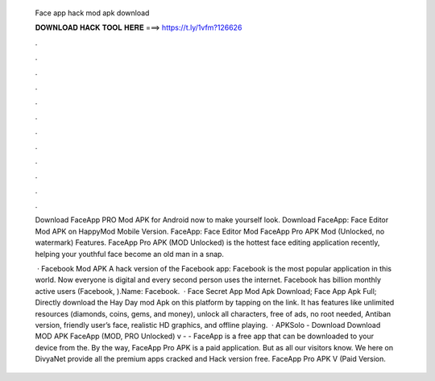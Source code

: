   Face app hack mod apk download
  
  
  
  𝐃𝐎𝐖𝐍𝐋𝐎𝐀𝐃 𝐇𝐀𝐂𝐊 𝐓𝐎𝐎𝐋 𝐇𝐄𝐑𝐄 ===> https://t.ly/1vfm?126626
  
  
  
  .
  
  
  
  .
  
  
  
  .
  
  
  
  .
  
  
  
  .
  
  
  
  .
  
  
  
  .
  
  
  
  .
  
  
  
  .
  
  
  
  .
  
  
  
  .
  
  
  
  .
  
  Download FaceApp PRO Mod APK for Android now to make yourself look. Download FaceApp: Face Editor Mod APK on HappyMod Mobile Version. FaceApp: Face Editor Mod FaceApp Pro APK Mod (Unlocked, no watermark) Features. FaceApp Pro APK (MOD Unlocked) is the hottest face editing application recently, helping your youthful face become an old man in a snap.
  
   · Facebook Mod APK A hack version of the Facebook app: Facebook is the most popular application in this world. Now everyone is digital and every second person uses the internet. Facebook has billion monthly active users (Facebook, ).Name: Facebook.  · Face Secret App Mod Apk Download; Face App Apk Full; Directly download the Hay Day mod Apk on this platform by tapping on the link. It has features like unlimited resources (diamonds, coins, gems, and money), unlock all characters, free of ads, no root needed, Antiban version, friendly user’s face, realistic HD graphics, and offline playing.  · APKSolo - Download Download MOD APK FaceApp (MOD, PRO Unlocked) v -  - FaceApp is a free app that can be downloaded to your device from the. By the way, FaceApp Pro APK is a paid application. But as all our visitors know. We here on DivyaNet provide all the premium apps cracked and Hack version free. FaceApp Pro APK V (Paid Version.
